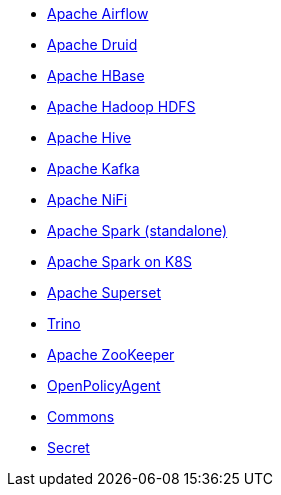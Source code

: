 ** xref:airflow::index.adoc[Apache Airflow]
** xref:druid::index.adoc[Apache Druid]
** xref:hbase::index.adoc[Apache HBase]
** xref:hdfs::index.adoc[Apache Hadoop HDFS]
** xref:hive::index.adoc[Apache Hive]
** xref:kafka::index.adoc[Apache Kafka]
** xref:nifi::index.adoc[Apache NiFi]
** xref:spark::index.adoc[Apache Spark (standalone)]
** xref:spark-k8s::index.adoc[Apache Spark on K8S]
** xref:superset::index.adoc[Apache Superset]
** xref:trino::index.adoc[Trino]
** xref:zookeeper::index.adoc[Apache ZooKeeper]
** xref:opa::index.adoc[OpenPolicyAgent]
** xref:commons-operator::index.adoc[Commons]
** xref:secret-operator::index.adoc[Secret]
